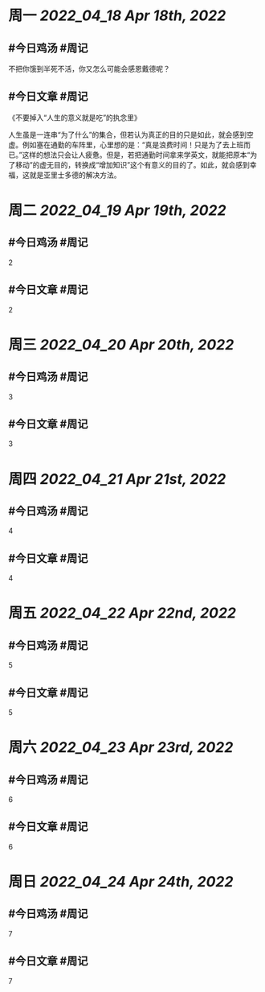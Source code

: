 #+类型: 2204
#+主页: [[归档202204]]

* 周一 [[2022_04_18]] [[Apr 18th, 2022]]
** #今日鸡汤 #周记

不把你饿到半死不活，你又怎么可能会感恩戴德呢？

** #今日文章 #周记

《不要掉入“人生的意义就是吃”的执念里》

人生虽是一连串“为了什么”的集合，但若认为真正的目的只是如此，就会感到空虚。例如塞在通勤的车阵里，心里想的是：“真是浪费时间！只是为了去上班而已。”这样的想法只会让人疲惫。但是，若把通勤时间拿来学英文，就能把原本“为了移动”的虚无目的，转换成“增加知识”这个有意义的目的了。如此，就会感到幸福，这就是亚里士多德的解决方法。


* 周二 [[2022_04_19]] [[Apr 19th, 2022]]
** #今日鸡汤 #周记

2

** #今日文章 #周记

2


* 周三 [[2022_04_20]] [[Apr 20th, 2022]]
** #今日鸡汤 #周记

3

** #今日文章 #周记

3


* 周四 [[2022_04_21]] [[Apr 21st, 2022]]
** #今日鸡汤 #周记

4

** #今日文章 #周记

4


* 周五 [[2022_04_22]] [[Apr 22nd, 2022]]
** #今日鸡汤 #周记

5

** #今日文章 #周记

5


* 周六 [[2022_04_23]] [[Apr 23rd, 2022]]
** #今日鸡汤 #周记

6

** #今日文章 #周记

6


* 周日 [[2022_04_24]] [[Apr 24th, 2022]]
** #今日鸡汤 #周记

7

** #今日文章 #周记

7

